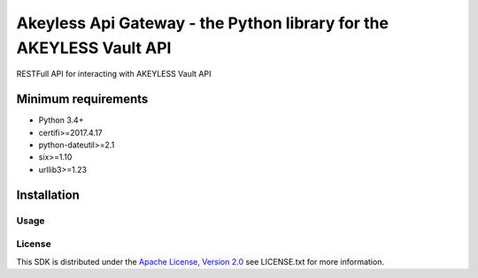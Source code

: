 ########################
Akeyless Api Gateway - the Python library for the AKEYLESS Vault API
########################

RESTFull API for interacting with AKEYLESS Vault API

Minimum requirements
====================

* Python 3.4+
* certifi>=2017.4.17
* python-dateutil>=2.1
* six>=1.10
* urllib3>=1.23

Installation
============

.. code::
    $pip install akeyless_api_gateway

*****
Usage
*****

.. code::
    from __future__ import print_function

    import time
    import akeyless_api_gateway
    from akeyless_api_gateway.rest import ApiException
    from pprint import pprint

    # Defining the host is optional and defaults to https://127.0.0.1:8080
    # See configuration.py for a list of all supported configuration parameters.
    configuration = akeyless_api_gateway.Configuration()
    configuration.host = "https://127.0.0.1:8080"



    # create an instance of the API class
    api_instance = akeyless_api_gateway.DefaultApi(akeyless_api_gateway.ApiClient(configuration))
    role_name = 'role_name_example' # str | The role name to associate
    am_name = 'am_name_example' # str | The auth method name to associate
    token = 'token_example' # str | Access token
    sub_claims = 'sub_claims_example' # str | key/val of sub claims, ex. group=admins,developers (optional)

    try:
        # Create an association between role and auth method
        api_response = api_instance.assoc_role_am(role_name, am_name, token, sub_claims=sub_claims)
        pprint(api_response)
    except ApiException as e:
        print("Exception when calling DefaultApi->assoc_role_am: %s\n" % e)


*******
License
*******
This SDK is distributed under the `Apache License, Version 2.0`_ see LICENSE.txt for more information.


.. _Apache License, Version 2.0: http://www.apache.org/licenses/LICENSE-2.0
